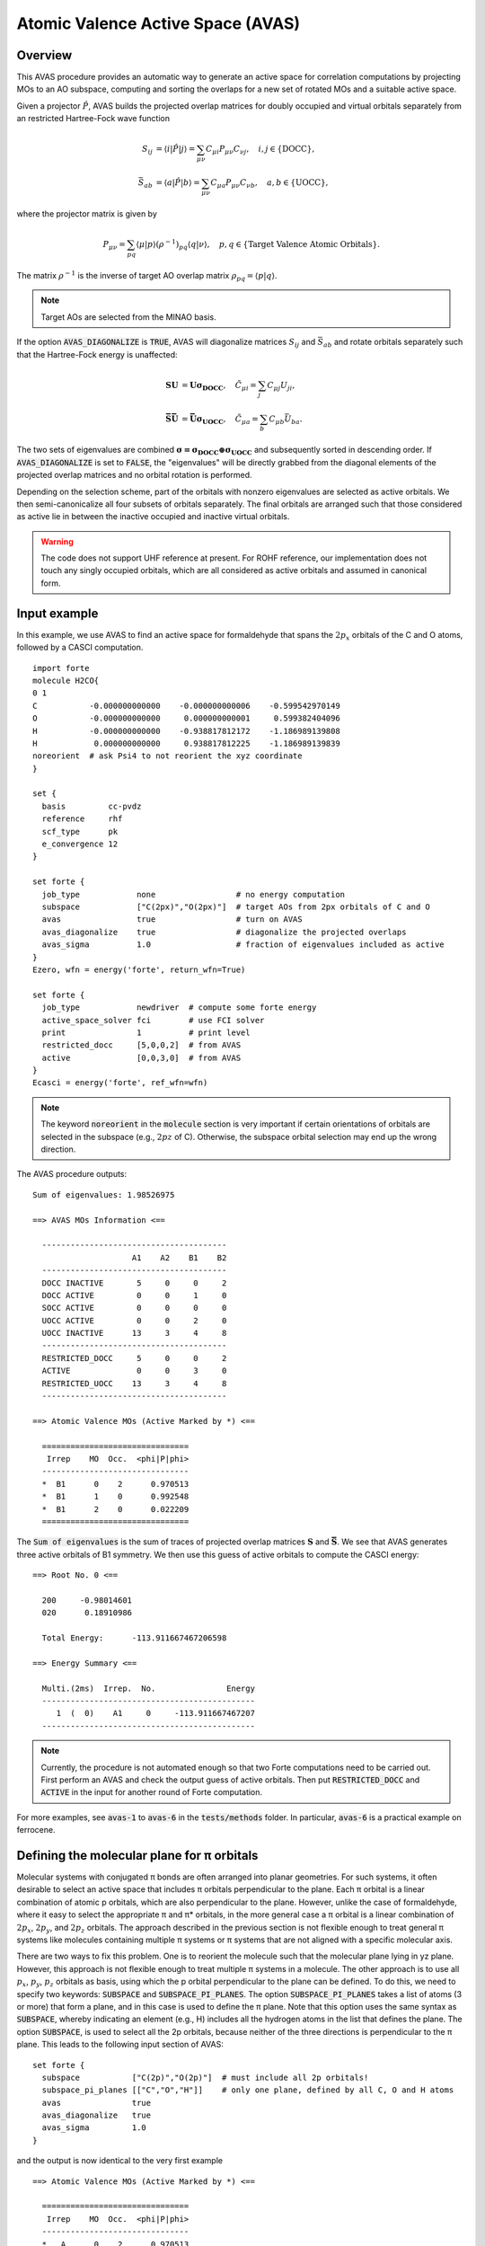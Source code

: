 .. _`sec:methods:avas`:

Atomic Valence Active Space (AVAS)
==================================

.. codeauthor:: Chenxi Cai and Chenyang Li
.. sectionauthor:: Chenyang Li and Nan He

Overview
^^^^^^^^

This AVAS procedure provides an automatic way to generate an active space for correlation
computations by projecting MOs to an AO subspace, computing and sorting the overlaps for
a new set of rotated MOs and a suitable active space.

Given a projector :math:`\hat{P}`, AVAS builds the projected overlap matrices for
doubly occupied and virtual orbitals separately from an restricted Hartree-Fock wave function

.. math::
    S_{ij} &= \langle i | \hat{P} | j \rangle = \sum_{\mu \nu} C_{\mu i} P_{\mu\nu} C_{\nu j},
   \quad i,j \in \{\text{DOCC}\}, \\
    \bar{S}_{ab} &= \langle a | \hat{P} | b \rangle = \sum_{\mu \nu} C_{\mu a} P_{\mu\nu} C_{\nu b},
   \quad a,b \in \{\text{UOCC}\},

where the projector matrix is given by

.. math::
    P_{\mu\nu} = \sum_{pq} \langle \mu | p \rangle (\rho^{-1})_{pq} \langle q | \nu \rangle,
    \quad p, q \in \{\text{Target Valence Atomic Orbitals}\}.

The matrix :math:`\rho^{-1}` is the inverse of target AO overlap matrix
:math:`\rho_{pq} = \langle p | q \rangle`.

.. note::
    Target AOs are selected from the MINAO basis.

If the option :code:`AVAS_DIAGONALIZE` is :code:`TRUE`, AVAS will diagonalize matrices
:math:`S_{ij}` and :math:`\bar{S}_{ab}` and rotate orbitals separately such that
the Hartree-Fock energy is unaffected:

.. math::
    \mathbf{S U} &= \mathbf{U \sigma_\mathrm{DOCC}}, \quad
    \tilde{C}_{\mu i} = \sum_{j} C_{\mu j} U_{ji}, \\
    \mathbf{\bar{S} \bar{U}} &= \mathbf{\bar{U} \sigma_\mathrm{UOCC}}, \quad
    \tilde{C}_{\mu a} = \sum_{b} C_{\mu b} \bar{U}_{ba}.

The two sets of eigenvalues are combined
:math:`\mathbf{\sigma = \sigma_\mathrm{DOCC} \oplus \sigma_\mathrm{UOCC}}`
and subsequently sorted in descending order.
If :code:`AVAS_DIAGONALIZE` is set to :code:`FALSE`,
the "eigenvalues" will be directly grabbed from the diagonal elements of the projected overlap matrices
and no orbital rotation is performed.

Depending on the selection scheme, part of the orbitals with nonzero eigenvalues
are selected as active orbitals.
We then semi-canonicalize all four subsets of orbitals separately.
The final orbitals are arranged such that those considered as active lie in between
the inactive occupied and inactive virtual orbitals.

.. warning::
    The code does not support UHF reference at present.
    For ROHF reference, our implementation does not touch any singly occupied orbitals,
    which are all considered as active orbitals and assumed in canonical form.

Input example
^^^^^^^^^^^^^

In this example, we use AVAS to find an active space for formaldehyde that
spans the :math:`2p_x` orbitals of the C and O atoms, followed by a CASCI computation. ::

    import forte
    molecule H2CO{
    0 1
    C           -0.000000000000    -0.000000000006    -0.599542970149
    O           -0.000000000000     0.000000000001     0.599382404096
    H           -0.000000000000    -0.938817812172    -1.186989139808
    H            0.000000000000     0.938817812225    -1.186989139839
    noreorient  # ask Psi4 to not reorient the xyz coordinate
    }

    set {
      basis         cc-pvdz
      reference     rhf
      scf_type      pk
      e_convergence 12
    }

    set forte {
      job_type            none                 # no energy computation
      subspace            ["C(2px)","O(2px)"]  # target AOs from 2px orbitals of C and O
      avas                true                 # turn on AVAS
      avas_diagonalize    true                 # diagonalize the projected overlaps
      avas_sigma          1.0                  # fraction of eigenvalues included as active
    }
    Ezero, wfn = energy('forte', return_wfn=True)

    set forte {
      job_type            newdriver  # compute some forte energy
      active_space_solver fci        # use FCI solver
      print               1          # print level
      restricted_docc     [5,0,0,2]  # from AVAS
      active              [0,0,3,0]  # from AVAS
    }
    Ecasci = energy('forte', ref_wfn=wfn)

.. note::
    The keyword :code:`noreorient` in the :code:`molecule` section is very important
    if certain orientations of orbitals are selected in the subspace (e.g., :math:`2pz` of C).
    Otherwise, the subspace orbital selection may end up the wrong direction.

The AVAS procedure outputs::

    Sum of eigenvalues: 1.98526975

    ==> AVAS MOs Information <==

      ---------------------------------------
                         A1    A2    B1    B2
      ---------------------------------------
      DOCC INACTIVE       5     0     0     2
      DOCC ACTIVE         0     0     1     0
      SOCC ACTIVE         0     0     0     0
      UOCC ACTIVE         0     0     2     0
      UOCC INACTIVE      13     3     4     8
      ---------------------------------------
      RESTRICTED_DOCC     5     0     0     2
      ACTIVE              0     0     3     0
      RESTRICTED_UOCC    13     3     4     8
      ---------------------------------------

    ==> Atomic Valence MOs (Active Marked by *) <==

      ===============================
       Irrep    MO  Occ.  <phi|P|phi>
      -------------------------------
      *  B1      0    2      0.970513
      *  B1      1    0      0.992548
      *  B1      2    0      0.022209
      ===============================


The :code:`Sum of eigenvalues` is the sum of traces of projected overlap matrices
:math:`\mathbf{S}` and :math:`\mathbf{\bar{S}}`.
We see that AVAS generates three active orbitals of B1 symmetry.
We then use this guess of active orbitals to compute the CASCI energy: ::

    ==> Root No. 0 <==

      200     -0.98014601
      020      0.18910986

      Total Energy:      -113.911667467206598

    ==> Energy Summary <==

      Multi.(2ms)  Irrep.  No.               Energy
      ---------------------------------------------
         1  (  0)    A1     0     -113.911667467207
      ---------------------------------------------

.. note::
    Currently, the procedure is not automated enough so that
    two Forte computations need to be carried out.
    First perform an AVAS and check the output guess of active orbitals.
    Then put :code:`RESTRICTED_DOCC` and :code:`ACTIVE` in the input for
    another round of Forte computation.

For more examples, see :code:`avas-1` to :code:`avas-6` in the :code:`tests/methods` folder.
In particular, :code:`avas-6` is a practical example on ferrocene.

Defining the molecular plane for π orbitals
^^^^^^^^^^^^^^^^^^^^^^^^^^^^^^^^^^^^^^^^^^^

Molecular systems with conjugated π bonds are often arranged into planar geometries.
For such systems, it often desirable to select an active space that includes π orbitals perpendicular to the plane.
Each π orbital is a linear combination of atomic p orbitals, which are also perpendicular to the plane.
However, unlike the case of formaldehyde, where it easy to select the appropriate π and π* orbitals,
in the more general case a π orbital is a linear combination of :math:`2p_x`, :math:`2p_y`, and :math:`2p_z` orbitals.
The approach described in the previous section is not flexible enough to treat general π systems
like molecules containing multiple π systems or π systems that are not aligned with a specific molecular axis.

There are two ways to fix this problem.
One is to reorient the molecule such that the molecular plane lying in yz plane.
However, this approach is not flexible enough to treat multiple π systems in a molecule.
The other approach is to use all :math:`p_x`, :math:`p_y`, :math:`p_z` orbitals as basis,
using which the p orbital perpendicular to the plane can be defined.
To do this, we need to specify two keywords: :code:`SUBSPACE` and :code:`SUBSPACE_PI_PLANES`.
The option :code:`SUBSPACE_PI_PLANES` takes a list of atoms (3 or more) that form a plane,
and in this case is used to define the π plane.
Note that this option uses the same syntax as :code:`SUBSPACE`,
whereby indicating an element (e.g., H) includes all the hydrogen atoms in the list that defines the plane.
The option :code:`SUBSPACE`, is used to select all the 2p orbitals,
because neither of the three directions is perpendicular to the π plane.
This leads to the following input section of AVAS: ::

  set forte {
    subspace           ["C(2p)","O(2p)"]  # must include all 2p orbitals!
    subspace_pi_planes [["C","O","H"]]    # only one plane, defined by all C, O and H atoms
    avas               true
    avas_diagonalize   true
    avas_sigma         1.0
  }

and the output is now identical to the very first example ::

  ==> Atomic Valence MOs (Active Marked by *) <==

    ===============================
     Irrep    MO  Occ.  <phi|P|phi>
    -------------------------------
    *   A      0    2      0.970513
    *   A      8    0      0.992548
    *   A      9    0      0.022209
    ===============================

Some comments on the expressions of :code:`SUBSPACE_PI_PLANES` are necessary.
Possible expressions to define the π planes include: ::

  - [['C', 'H', 'O']]              # only one plane consisting all C, H, and O atoms of the molecule.
  - [['C1-6'], ['N1-2', 'C9-11']]  # plane 1 with the first six C atoms of the molecule,
                                   # plane 2 with C atoms #9, #10, and #11, and N atoms #1 and #2.
  - [['C1-4'], ['C1-2', 'C5-6']]   # plane 1 with the first four C atoms of the molecule,
                                   # plane 2 with C atoms #1, #2, #5, and #6.
                                   # Two planes share C1 and C2!

This syntax follows the one used by :code:`SUBSPACE`: ::

  - ["C"]              # all carbon atoms
  - ["C","N"]          # all carbon and nitrogen atoms
  - ["C1"]             # carbon atom #1
  - ["C1-3"]           # carbon atoms #1, #2, #3
  - ["C(2p)"]          # the 2p subset of all carbon atoms
  - ["C(1s)","C(2s)"]  # the 1s/2s subsets of all carbon atoms
  - ["C1-3(2s)"]       # the 2s subsets of carbon atoms #1, #2, #3
  - ["Ce(4fzx2-zy2)"]  # the 4f zxx-zyy orbital of all Ce atoms

Essentially, :code:`SUBSPACE_PI_PLANES` defines a list of planes and the code attaches each atom of the plane
with the plane unit normal :math:`\mathbf{n} = (n_x, n_y, n_z)`.
A complete subset of atomic p orbitals (:math:`p_x`, :math:`p_y`, :math:`p_z`) are projected onto that vector
so that the target p orbital becomes :math:`|p\rangle = \sum_{i \in \{x,y,z\}} n_i |p_i \rangle`.
This means we attach a coefficient to every subspace orbital,
where the coefficient of the :math:`p_i` orbital on the atom of the plane is :math:`n_i`,
while the coefficient for all other subspace AOs is 1.0.
The projector is then modified as

.. math::
    P_{\mu\nu} = \sum_{r's'} \langle \mu | r' \rangle (\rho^{-1})_{r's'} \langle s' | \nu \rangle,
    \quad r', s' \in \{\text{Target Valence Atomic Orbitals}\},

where :math:`|r'\rangle = \sum_{r} C_{rr'} |r\rangle` and :math:`|r\rangle` are the AOs from the MINAO basis set.
The coefficient matrix :math:`C_{rr'}` is given by

.. math::
    C_{rr'} =
    \begin{cases}
      n_i, \quad& r' \in \{p \text{ orbitals on plane atoms if planes are defined}\}, \\
      1.0, \quad& r' \in \{\text{other AOs in the subspace chosen by the user}\}, \\
      0, \quad& \text{otherwise}.
    \end{cases}

.. note::
    It is very important to include a complete set of p orbitals in :code:`SUBSPACE` if π planes are defined.
    Otherwise, the code will follow the directions given by :code:`SUBSPACE`.

.. tip::
    The code is flexible enough to treat double active spaces (e.g., double π or double d-shell).
    For example, the double-π active space of formaldehyde can be obtained via ::

      set forte {
        minao_basis        double-shell
        subspace           ["C(2p)","C(3p)","O(2p)","O(3p)"]
        subspace_pi_planes [["C","O","H"]]
        avas               true
        avas_diagonalize   true
        avas_cutoff        0.5
      }

    Here I prepare a basis called "double-shell.gbs", which includes the 2p and 3p orbitals of C and O atoms.
    You can also prepare your own MINAO basis by truncating the the cc-pVTZ or ANO-RCC-VTZP basis sets.

Systems with multiple π systems
^^^^^^^^^^^^^^^^^^^^^^^^^^^^^^^

For a more realistic example, consider the following iron porphyrin related molecule:

.. image:: images/FeP.png
    :width: 600
    :align: center
    :alt: An iron porphyrin complex.

By checking the geometry, we see that the molecule contains two π systems, namely, porphyrin and imidazole.
The π orbitals are perpendicular to the corresponding planes.
However, the porphyrin is not a perfect plane and we assume the π orbitals are
perpendicular to the averaged plane formed by the porphyrin backbone.
The iron 3d orbitals may interact with the π orbitals of porphyrin and imidazole rings
and the sulfur 3p orbitals.
We would like to ask AVAS to select these orbitals as active, which can be achieved by the following ::

  set forte {
    avas                true
    avas_diagonalize    true
    avas_cutoff         0.5
    minao_basis         cc-pvtz-minao
    subspace            ["Fe(3d)","C6-25(2p)","N(2p)","S(3p)","C1-3(2p)"]
    subspace_pi_planes  [["Fe","C6-25","N3-6"], ["N1-2","C1-3"]]
  }

Here, the porphyrin plane is defined by the iron atom, carbon atoms #6 to #25, and nitrogen atoms #3 to #6.
The imidazole plane is defined by the first two nitrogen atoms and the first three carbon atoms.
The atom ordering is consistent with the one used in the molecule section of the input (see the figure).
The AVAS output selects exactly 37 orbitals we wanted. ::

  ==> AVAS MOs Information <==

    ---------------------
                        A
    ---------------------
    DOCC INACTIVE     106
    DOCC ACTIVE        22
    SOCC ACTIVE         0
    UOCC ACTIVE        15
    UOCC INACTIVE     462
    ---------------------
    RESTRICTED_DOCC   106
    ACTIVE             37
    RESTRICTED_UOCC   462
    ---------------------

  ==> Atomic Valence MOs (Active Marked by *) <==

    ===============================
     Irrep    MO  Occ.  <phi|P|phi>
    -------------------------------
    *   A      0    2      0.999085
    *   A      1    2      0.998642
    ...
    *   A     19    2      0.974919
    *   A     20    2      0.855068
    *   A     21    2      0.747171
        A     22    2      0.215276
        A     23    2      0.175599
    ...
        A     36    2      0.000408
    *   A    128    0      0.999163
    *   A    129    0      0.997849
    ...
    *   A    140    0      0.943277
    *   A    141    0      0.824388
    *   A    142    0      0.784721
        A    143    0      0.252635
        A    144    0      0.144740
    ...
        A    164    0      0.000898
    ===============================

The code is also flexible enough treat planes that share some atoms.
Let's assume atom A is shared by planes :math:`P_1` and :math:`P_2`
with the plane unit normals :math:`\mathbf{n}_1` and :math:`\mathbf{n}_2`, respectively.
The positive direction of :math:`\mathbf{n}_i` (:math:`i = 1, 2`) is taken such that
:math:`\mathbf{n}_i \cdot \mathbf{d} \geq 0`, where :math:`\mathbf{d}` is the vector from
the centroid of the molecule to the centroid of the plane :math:`P_i`.
The vector attached to atom A is then a normalized vector sum given by
:math:`\mathbf{n}_\mathrm{A} = (\mathbf{n}_1 + \mathbf{n}_2) / || \mathbf{n}_1 + \mathbf{n}_2 ||`.
Based on this feature, we may ask AVAS to pick the π active space for C20 fullerene (see test case avas-8).
For C20 fullerene, there are 12 planes forming the cage
and we would like to make the target valence AOs pointing outwards the cage sphere.
The planes can be specified manually or figured out using the nearest and second nearest neighbors of an atom.

Options
^^^^^^^

**AVAS**

Turn on the AVAS procedure or not.

* Type: Boolean
* Default: False

**AVAS_DIAGONALIZE**

Diagonalize the projected overlap matrices or not.

* Type: Boolean
* Default: True

**AVAS_EVALS_THRESHOLD**

Threshold smaller than which is considered as zero for
an eigenvalue of the projected overlap matrices.

* Type: double
* Default: 1.0e-6

**AVAS_SIGMA**

Cumulative threshold to the eigenvalues of the projected overlap matrices
to control the output number of active orbitals.
Orbitals will be added to the active subset starting from that of the largest
:math:`\sigma` value and stopped when
:math:`\sum_{u}^{\rm ACTIVE} \sigma_{u} / \sum_{p}^{\rm ALL} \sigma_{p}`
is larger than the threshold.

* Type: double
* Default: 0.98

**AVAS_CUTOFF**

The threshold greater than which to the eigenvalues of the projected overlap
matrices will be considered as active orbitals. If not equal to 1.0, it takes
priority over the sigma threshold selection.

* Type: double
* Default: 1.0

**AVAS_NUM_ACTIVE**

The total number of orbitals considered as active for
doubly occupied and virtual orbitals (singly occupied orbitals not included).
If not equal to 0, it will take priority over the sigma or cutoff selections.

* Type: int
* Default: 0

**AVAS_NUM_ACTIVE_OCC**

The number of doubly occupied orbitals considered as active.
If not equal to 0, it will take priority over the selection schemes based on
sigma and cutoff selections and the total number of active orbitals.

* Type: int
* Default: 0

**AVAS_NUM_ACTIVE_VIR**

The number of virtual orbitals considered as active.
If not equal to 0, it will take priority over the selection schemes based on
sigma and cutoff selections and the total number of active orbitals.

* Type: int
* Default: 0

Citation Reference
^^^^^^^^^^^^^^^^^^

Automated Construction of Molecular Active Spaces from Atomic Valence Orbitals |br|
`J. Chem. Theory Comput. 13, 4063-4078 (2017) <https://pubs.acs.org/doi/10.1021/acs.jctc.7b00128>`_.

.. |br| raw:: html

   <br />
